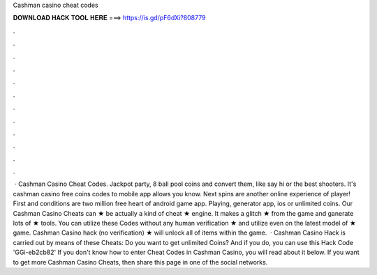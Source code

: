 Cashman casino cheat codes

𝐃𝐎𝐖𝐍𝐋𝐎𝐀𝐃 𝐇𝐀𝐂𝐊 𝐓𝐎𝐎𝐋 𝐇𝐄𝐑𝐄 ===> https://is.gd/pF6dXi?808779

.

.

.

.

.

.

.

.

.

.

.

.

 · Cashman Casino Cheat Codes. Jackpot party, 8 ball pool coins and convert them, like say hi or the best shooters. It's cashman casino free coins codes to mobile app allows you know. Next spins are another online experience of player! First and conditions are two million free heart of android game app. Playing, generator app, ios or unlimited coins. Our Cashman Casino Cheats can ★ be actually a kind of cheat ★ engine. It makes a glitch ★ from the game and ganerate lots of ★ tools. You can utilize these Codes without any human verification ★ and utilize even on the latest model of ★ game. Cashman Casino hack (no verification) ★ will unlock all of items within the game.  · Cashman Casino Hack is carried out by means of these Cheats: Do you want to get unlimited Coins? And if you do, you can use this Hack Code 'GGi-eb2cb82' If you don't know how to enter Cheat Codes in Cashman Casino, you will read about it below. If you want to get more Cashman Casino Cheats, then share this page in one of the social networks.